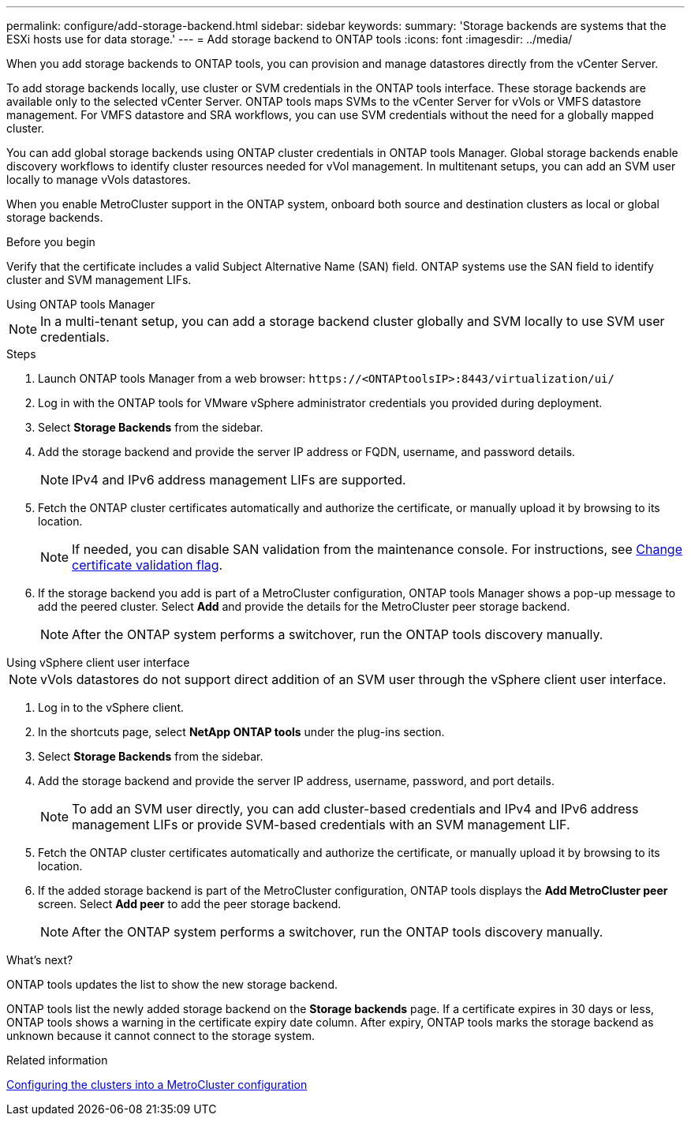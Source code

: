 ---
permalink: configure/add-storage-backend.html
sidebar: sidebar
keywords:
summary: 'Storage backends are systems that the ESXi hosts use for data storage.'
---
= Add storage backend to ONTAP tools
:icons: font
:imagesdir: ../media/

[.lead]

When you add storage backends to ONTAP tools, you can provision and manage datastores directly from the vCenter Server.

To add storage backends locally, use cluster or SVM credentials in the ONTAP tools interface. These storage backends are available only to the selected vCenter Server. ONTAP tools maps SVMs to the vCenter Server for vVols or VMFS datastore management. For VMFS datastore and SRA workflows, you can use SVM credentials without the need for a globally mapped cluster.

You can add global storage backends using ONTAP cluster credentials in ONTAP tools Manager. Global storage backends enable discovery workflows to identify cluster resources  needed for vVol management. In multitenant setups, you can add an SVM user locally to manage vVols datastores.

When you enable MetroCluster support in the ONTAP system, onboard both source and destination clusters as local or global storage backends.

// 10.5 updates -Jani rewrote the intro and added the last para. Added before you begin section.
.Before you begin

Verify that the certificate includes a valid Subject Alternative Name (SAN) field. ONTAP systems use the SAN field to identify cluster and SVM management LIFs.

[role="tabbed-block"]
====

.Using ONTAP tools Manager
--

[NOTE]
In a multi-tenant setup, you can add a storage backend cluster globally and SVM locally to use SVM user credentials.

.Steps

. Launch ONTAP tools Manager from a web browser: `\https://<ONTAPtoolsIP>:8443/virtualization/ui/` 
. Log in with the ONTAP tools for VMware vSphere administrator credentials you provided during deployment. 
. Select *Storage Backends* from the sidebar.
. Add the storage backend and provide the server IP address or FQDN, username, and password details.
[NOTE]
IPv4 and IPv6 address management LIFs are supported.
. Fetch the ONTAP cluster certificates automatically and authorize the certificate, or manually upload it by browsing to its location.
[NOTE]
If needed, you can disable SAN validation from the maintenance console. For instructions, see link:../manage/change-valid-flag.html[Change certificate validation flag].
. If the storage backend you add is part of a MetroCluster configuration, ONTAP tools Manager shows a pop-up message to add the peered cluster. Select *Add* and provide the details for the MetroCluster peer storage backend.
[NOTE]
After the ONTAP system performs a switchover, run the ONTAP tools discovery manually.

// 10.5 updates -Jani.
--

.Using vSphere client user interface
--

[NOTE]
vVols datastores do not support direct addition of an SVM user through the vSphere client user interface.

. Log in to the vSphere client.
. In the shortcuts page, select *NetApp ONTAP tools* under the plug-ins section.
. Select *Storage Backends* from the sidebar.
. Add the storage backend and provide the server IP address, username, password, and port details.
[NOTE]
To add an SVM user directly, you can add cluster-based credentials and IPv4 and IPv6 address management LIFs or provide SVM-based credentials with an SVM management LIF.
. Fetch the ONTAP cluster certificates automatically and authorize the certificate, or manually upload it by browsing to its location.
. If the added storage backend is part of the MetroCluster configuration, ONTAP tools displays the *Add MetroCluster peer* screen. Select *Add peer* to add the peer storage backend.
[NOTE]
After the ONTAP system performs a switchover, run the ONTAP tools discovery manually.

// 10.5 updates -Jani. For MCC and certificate feature updates.
.What’s next?

ONTAP tools updates the list to show the new storage backend.

--
====

ONTAP tools list the newly added storage backend on the *Storage backends* page. If a certificate expires in 30 days or less, ONTAP tools shows a warning in the certificate expiry date column. After expiry, ONTAP tools marks the storage backend as unknown because it cannot connect to the storage system.

.Related information

https://docs.netapp.com/us-en/ontap-metrocluster/install-ip/task_sw_config_configure_clusters.html[Configuring the clusters into a MetroCluster configuration]
